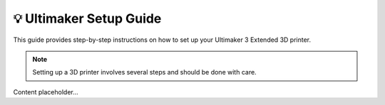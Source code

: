 =======================
💡 Ultimaker Setup Guide
=======================

This guide provides step-by-step instructions on how to set up your Ultimaker 3 Extended 3D printer.

.. note::

   Setting up a 3D printer involves several steps and should be done with care.

Content placeholder...

